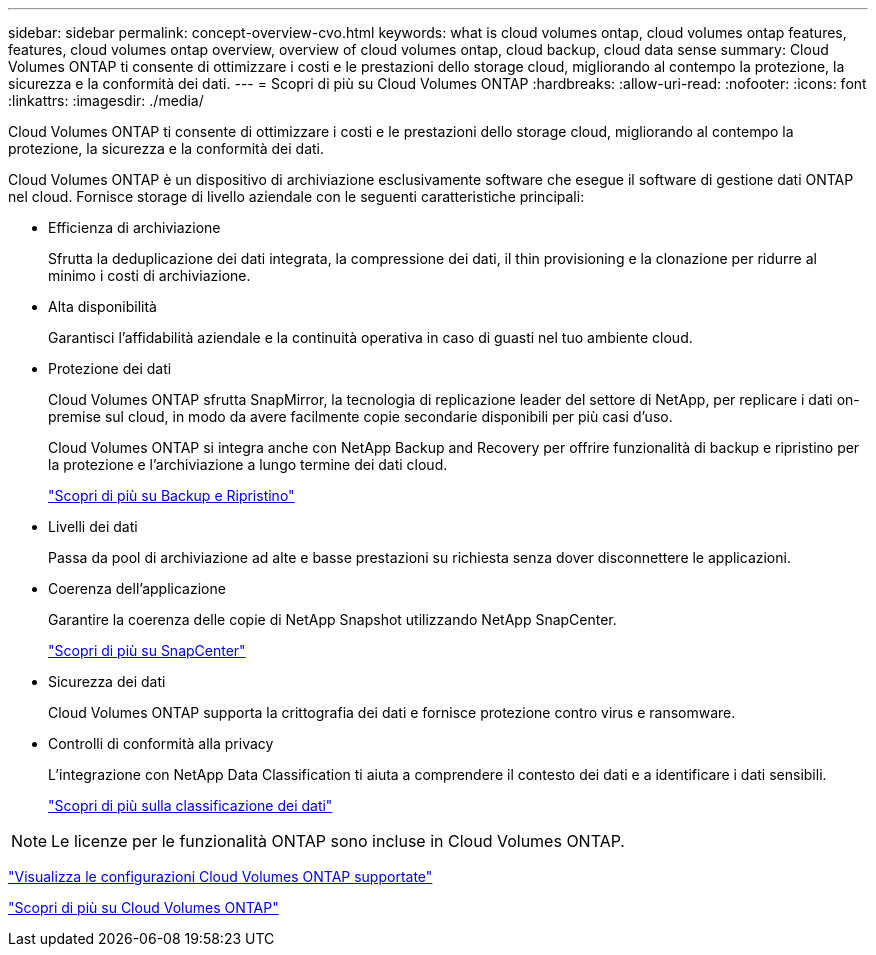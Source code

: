 ---
sidebar: sidebar 
permalink: concept-overview-cvo.html 
keywords: what is cloud volumes ontap, cloud volumes ontap features, features, cloud volumes ontap overview, overview of cloud volumes ontap, cloud backup, cloud data sense 
summary: Cloud Volumes ONTAP ti consente di ottimizzare i costi e le prestazioni dello storage cloud, migliorando al contempo la protezione, la sicurezza e la conformità dei dati. 
---
= Scopri di più su Cloud Volumes ONTAP
:hardbreaks:
:allow-uri-read: 
:nofooter: 
:icons: font
:linkattrs: 
:imagesdir: ./media/


[role="lead"]
Cloud Volumes ONTAP ti consente di ottimizzare i costi e le prestazioni dello storage cloud, migliorando al contempo la protezione, la sicurezza e la conformità dei dati.

Cloud Volumes ONTAP è un dispositivo di archiviazione esclusivamente software che esegue il software di gestione dati ONTAP nel cloud.  Fornisce storage di livello aziendale con le seguenti caratteristiche principali:

* Efficienza di archiviazione
+
Sfrutta la deduplicazione dei dati integrata, la compressione dei dati, il thin provisioning e la clonazione per ridurre al minimo i costi di archiviazione.

* Alta disponibilità
+
Garantisci l'affidabilità aziendale e la continuità operativa in caso di guasti nel tuo ambiente cloud.

* Protezione dei dati
+
Cloud Volumes ONTAP sfrutta SnapMirror, la tecnologia di replicazione leader del settore di NetApp, per replicare i dati on-premise sul cloud, in modo da avere facilmente copie secondarie disponibili per più casi d'uso.

+
Cloud Volumes ONTAP si integra anche con NetApp Backup and Recovery per offrire funzionalità di backup e ripristino per la protezione e l'archiviazione a lungo termine dei dati cloud.

+
link:https://docs.netapp.com/us-en/bluexp-backup-recovery/concept-backup-to-cloud.html["Scopri di più su Backup e Ripristino"^]

* Livelli dei dati
+
Passa da pool di archiviazione ad alte e basse prestazioni su richiesta senza dover disconnettere le applicazioni.

* Coerenza dell'applicazione
+
Garantire la coerenza delle copie di NetApp Snapshot utilizzando NetApp SnapCenter.

+
https://docs.netapp.com/us-en/snapcenter/get-started/concept_snapcenter_overview.html["Scopri di più su SnapCenter"^]

* Sicurezza dei dati
+
Cloud Volumes ONTAP supporta la crittografia dei dati e fornisce protezione contro virus e ransomware.

* Controlli di conformità alla privacy
+
L'integrazione con NetApp Data Classification ti aiuta a comprendere il contesto dei dati e a identificare i dati sensibili.

+
https://docs.netapp.com/us-en/bluexp-classification/concept-cloud-compliance.html["Scopri di più sulla classificazione dei dati"^]




NOTE: Le licenze per le funzionalità ONTAP sono incluse in Cloud Volumes ONTAP.

https://docs.netapp.com/us-en/cloud-volumes-ontap-relnotes/index.html["Visualizza le configurazioni Cloud Volumes ONTAP supportate"^]

https://bluexp.netapp.com/ontap-cloud["Scopri di più su Cloud Volumes ONTAP"^]
